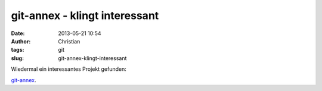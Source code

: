 git-annex - klingt interessant
##############################
:date: 2013-05-21 10:54
:author: Christian
:tags: git
:slug: git-annex-klingt-interessant

Wiedermal ein interessantes Projekt gefunden:

`git-annex <http://git-annex.branchable.com/>`_.
